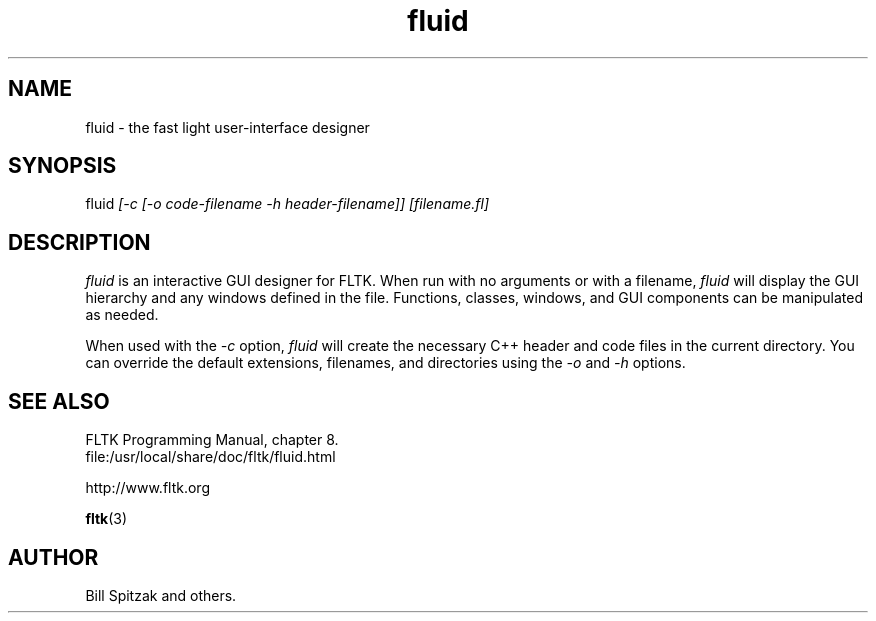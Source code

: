 .TH fluid 1 "Fast Light Tool Kit" "27 January 2001"
.SH NAME
fluid \- the fast light user-interface designer
.sp
.SH SYNOPSIS
.nf
fluid \fI[-c [-o code-filename -h header-filename]] [filename.fl]\fR 
.fi
.SH DESCRIPTION
\fIfluid\fR is an interactive GUI designer for FLTK. When run with no arguments
or with a filename, \fIfluid\fR will display the GUI hierarchy and any windows
defined in the file. Functions, classes, windows, and GUI components can be
manipulated as needed.
.LP
When used with the \fI-c\fR option, \fIfluid\fR will create the necessary C++
header and code files in the current directory.  You can override the default
extensions, filenames, and directories using the \fI-o\fR and \fI-h\fR options.
.SH SEE ALSO
.nf
FLTK Programming Manual, chapter 8.
file:/usr/local/share/doc/fltk/fluid.html
.PP
http://www.fltk.org
.PP
.BR fltk (3)
.SH AUTHOR
Bill Spitzak and others.

